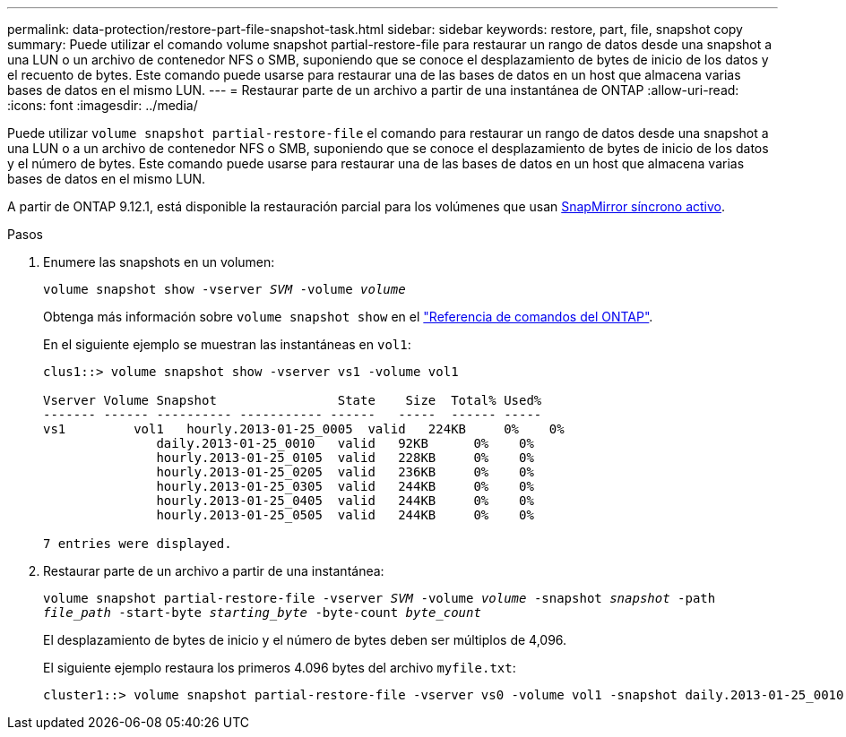 ---
permalink: data-protection/restore-part-file-snapshot-task.html 
sidebar: sidebar 
keywords: restore, part, file, snapshot copy 
summary: Puede utilizar el comando volume snapshot partial-restore-file para restaurar un rango de datos desde una snapshot a una LUN o un archivo de contenedor NFS o SMB, suponiendo que se conoce el desplazamiento de bytes de inicio de los datos y el recuento de bytes. Este comando puede usarse para restaurar una de las bases de datos en un host que almacena varias bases de datos en el mismo LUN. 
---
= Restaurar parte de un archivo a partir de una instantánea de ONTAP
:allow-uri-read: 
:icons: font
:imagesdir: ../media/


[role="lead"]
Puede utilizar `volume snapshot partial-restore-file` el comando para restaurar un rango de datos desde una snapshot a una LUN o a un archivo de contenedor NFS o SMB, suponiendo que se conoce el desplazamiento de bytes de inicio de los datos y el número de bytes. Este comando puede usarse para restaurar una de las bases de datos en un host que almacena varias bases de datos en el mismo LUN.

A partir de ONTAP 9.12.1, está disponible la restauración parcial para los volúmenes que usan xref:../snapmirror-active-sync/index.html[SnapMirror síncrono activo].

.Pasos
. Enumere las snapshots en un volumen:
+
`volume snapshot show -vserver _SVM_ -volume _volume_`

+
Obtenga más información sobre `volume snapshot show` en el link:https://docs.netapp.com/us-en/ontap-cli/volume-snapshot-show.html["Referencia de comandos del ONTAP"^].

+
En el siguiente ejemplo se muestran las instantáneas en `vol1`:

+
[listing]
----

clus1::> volume snapshot show -vserver vs1 -volume vol1

Vserver Volume Snapshot                State    Size  Total% Used%
------- ------ ---------- ----------- ------   -----  ------ -----
vs1	    vol1   hourly.2013-01-25_0005  valid   224KB     0%    0%
               daily.2013-01-25_0010   valid   92KB      0%    0%
               hourly.2013-01-25_0105  valid   228KB     0%    0%
               hourly.2013-01-25_0205  valid   236KB     0%    0%
               hourly.2013-01-25_0305  valid   244KB     0%    0%
               hourly.2013-01-25_0405  valid   244KB     0%    0%
               hourly.2013-01-25_0505  valid   244KB     0%    0%

7 entries were displayed.
----
. Restaurar parte de un archivo a partir de una instantánea:
+
`volume snapshot partial-restore-file -vserver _SVM_ -volume _volume_ -snapshot _snapshot_ -path _file_path_ -start-byte _starting_byte_ -byte-count _byte_count_`

+
El desplazamiento de bytes de inicio y el número de bytes deben ser múltiplos de 4,096.

+
El siguiente ejemplo restaura los primeros 4.096 bytes del archivo `myfile.txt`:

+
[listing]
----
cluster1::> volume snapshot partial-restore-file -vserver vs0 -volume vol1 -snapshot daily.2013-01-25_0010 -path /myfile.txt -start-byte 0 -byte-count 4096
----

